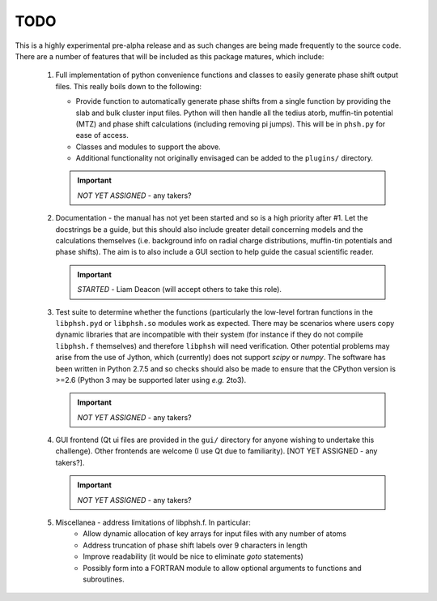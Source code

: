 ====
TODO
====

This is a highly experimental pre-alpha release and as such changes are being 
made frequently to the source code. There are a number of features that will 
be included as this package matures, which include:

 1. Full implementation of python convenience functions and classes to easily 
    generate phase shift output files. This really boils down to the following:

    - Provide function to automatically generate phase shifts from a single 
      function by providing the slab and bulk cluster input files. Python 
      will then handle all the tedius atorb, muffin-tin potential (MTZ) and
      phase shift calculations (including removing pi jumps). This will be in
      ``phsh.py`` for ease of access. 

    - Classes and modules to support the above.

    - Additional functionality not originally envisaged can be added to the
      ``plugins/`` directory.
      
    .. important:: *NOT YET ASSIGNED* - any takers?

 2. Documentation - the manual has not yet been started and so is a high priority
    after #1. Let the docstrings be a guide, but this should also include greater 
    detail concerning models and the calculations themselves (i.e. background info
    on radial charge distributions, muffin-tin potentials and phase shifts). The aim
    is to also include a GUI section to help guide the casual scientific reader.
    
    .. important:: *STARTED* - Liam Deacon (will accept others to take this role).

 3. Test suite to determine whether the functions (particularly the low-level fortran
    functions in the ``libphsh.pyd`` or ``libphsh.so`` modules work as expected. There may be 
    scenarios where users copy dynamic libraries that are incompatible with their 
    system (for instance if they do not compile ``libphsh.f`` themselves) and therefore 
    ``libphsh`` will need verification. Other potential problems may arise from the use of
    Jython, which (currently) does not support `scipy` or `numpy`. The software has been 
    written in Python 2.7.5 and so checks should also be made to ensure that the CPython
    version is >=2.6 (Python 3 may be supported later using *e.g.* 2to3).
	
    .. important:: *NOT YET ASSIGNED* - any takers?

 4. GUI frontend (Qt ui files are provided in the ``gui/`` directory for anyone 
    wishing to undertake this challenge). Other frontends are welcome (I use Qt due
    to familiarity). [NOT YET ASSIGNED - any takers?].
	
    .. important:: *NOT YET ASSIGNED* - any takers?

 5. Miscellanea - address limitations of libphsh.f. In particular:
      + Allow dynamic allocation of key arrays for input files with any number of atoms
      + Address truncation of phase shift labels over 9 characters in length
      + Improve readability (it would be nice to eliminate *goto* statements)
      + Possibly form into a FORTRAN module to allow optional arguments to 
        functions and subroutines.
      